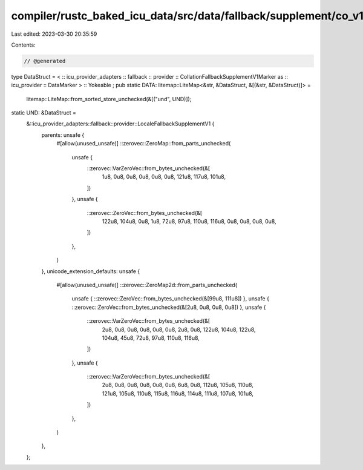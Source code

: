 compiler/rustc_baked_icu_data/src/data/fallback/supplement/co_v1.rs
===================================================================

Last edited: 2023-03-30 20:35:59

Contents:

.. code-block:: rs

    // @generated
type DataStruct = < :: icu_provider_adapters :: fallback :: provider :: CollationFallbackSupplementV1Marker as :: icu_provider :: DataMarker > :: Yokeable ;
pub static DATA: litemap::LiteMap<&str, &DataStruct, &[(&str, &DataStruct)]> =
    litemap::LiteMap::from_sorted_store_unchecked(&[("und", UND)]);
static UND: &DataStruct =
    &::icu_provider_adapters::fallback::provider::LocaleFallbackSupplementV1 {
        parents: unsafe {
            #[allow(unused_unsafe)]
            ::zerovec::ZeroMap::from_parts_unchecked(
                unsafe {
                    ::zerovec::VarZeroVec::from_bytes_unchecked(&[
                        1u8, 0u8, 0u8, 0u8, 0u8, 0u8, 121u8, 117u8, 101u8,
                    ])
                },
                unsafe {
                    ::zerovec::ZeroVec::from_bytes_unchecked(&[
                        122u8, 104u8, 0u8, 1u8, 72u8, 97u8, 110u8, 116u8, 0u8, 0u8, 0u8, 0u8,
                    ])
                },
            )
        },
        unicode_extension_defaults: unsafe {
            #[allow(unused_unsafe)]
            ::zerovec::ZeroMap2d::from_parts_unchecked(
                unsafe { ::zerovec::ZeroVec::from_bytes_unchecked(&[99u8, 111u8]) },
                unsafe { ::zerovec::ZeroVec::from_bytes_unchecked(&[2u8, 0u8, 0u8, 0u8]) },
                unsafe {
                    ::zerovec::VarZeroVec::from_bytes_unchecked(&[
                        2u8, 0u8, 0u8, 0u8, 0u8, 0u8, 2u8, 0u8, 122u8, 104u8, 122u8, 104u8, 45u8,
                        72u8, 97u8, 110u8, 116u8,
                    ])
                },
                unsafe {
                    ::zerovec::VarZeroVec::from_bytes_unchecked(&[
                        2u8, 0u8, 0u8, 0u8, 0u8, 0u8, 6u8, 0u8, 112u8, 105u8, 110u8, 121u8, 105u8,
                        110u8, 115u8, 116u8, 114u8, 111u8, 107u8, 101u8,
                    ])
                },
            )
        },
    };


